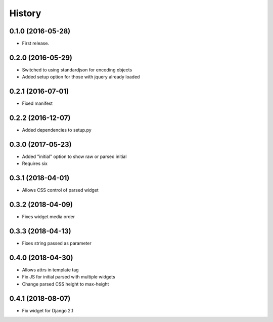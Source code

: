 .. :changelog:

History
-------

0.1.0 (2016-05-28)
++++++++++++++++++

* First release.

0.2.0 (2016-05-29)
++++++++++++++++++

* Switched to using standardjson for encoding objects
* Added setup option for those with jquery already loaded

0.2.1 (2016-07-01)
++++++++++++++++++

* Fixed manifest

0.2.2 (2016-12-07)
++++++++++++++++++

* Added dependencies to setup.py

0.3.0 (2017-05-23)
++++++++++++++++++

* Added "initial" option to show raw or parsed initial
* Requires six

0.3.1 (2018-04-01)
++++++++++++++++++

* Allows CSS control of parsed widget

0.3.2 (2018-04-09)
++++++++++++++++++

* Fixes widget media order

0.3.3 (2018-04-13)
++++++++++++++++++

* Fixes string passed as parameter

0.4.0 (2018-04-30)
++++++++++++++++++

* Allows attrs in template tag
* Fix JS for initial parsed with multiple widgets
* Change parsed CSS height to max-height

0.4.1 (2018-08-07)
++++++++++++++++++

* Fix widget for Django 2.1
